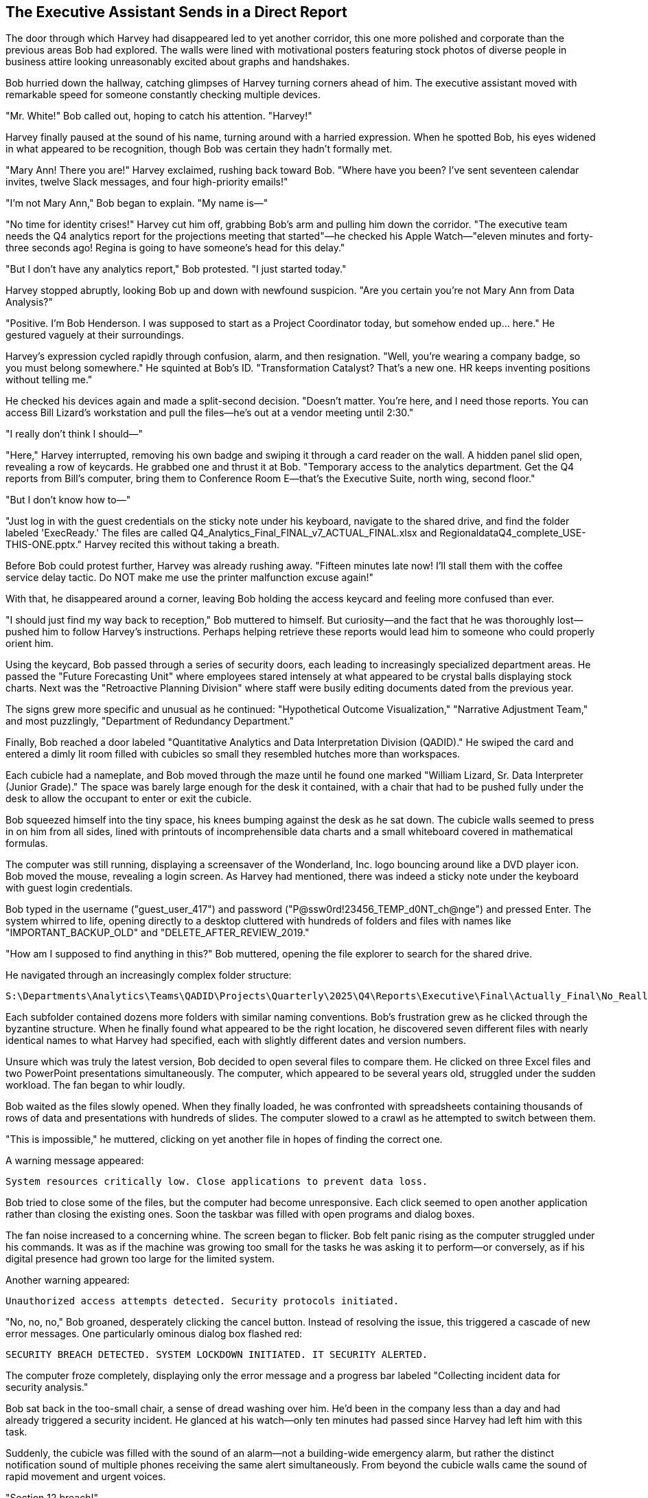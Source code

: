 == The Executive Assistant Sends in a Direct Report

The door through which Harvey had disappeared led to yet another corridor, this one more polished and corporate than the previous areas Bob had explored. The walls were lined with motivational posters featuring stock photos of diverse people in business attire looking unreasonably excited about graphs and handshakes.

Bob hurried down the hallway, catching glimpses of Harvey turning corners ahead of him. The executive assistant moved with remarkable speed for someone constantly checking multiple devices.

"Mr. White!" Bob called out, hoping to catch his attention. "Harvey!"

Harvey finally paused at the sound of his name, turning around with a harried expression. When he spotted Bob, his eyes widened in what appeared to be recognition, though Bob was certain they hadn't formally met.

"Mary Ann! There you are!" Harvey exclaimed, rushing back toward Bob. "Where have you been? I've sent seventeen calendar invites, twelve Slack messages, and four high-priority emails!"

"I'm not Mary Ann," Bob began to explain. "My name is—"

"No time for identity crises!" Harvey cut him off, grabbing Bob's arm and pulling him down the corridor. "The executive team needs the Q4 analytics report for the projections meeting that started"—he checked his Apple Watch—"eleven minutes and forty-three seconds ago! Regina is going to have someone's head for this delay."

"But I don't have any analytics report," Bob protested. "I just started today."

Harvey stopped abruptly, looking Bob up and down with newfound suspicion. "Are you certain you're not Mary Ann from Data Analysis?"

"Positive. I'm Bob Henderson. I was supposed to start as a Project Coordinator today, but somehow ended up... here." He gestured vaguely at their surroundings.

Harvey's expression cycled rapidly through confusion, alarm, and then resignation. "Well, you're wearing a company badge, so you must belong somewhere." He squinted at Bob's ID. "Transformation Catalyst? That's a new one. HR keeps inventing positions without telling me."

He checked his devices again and made a split-second decision. "Doesn't matter. You're here, and I need those reports. You can access Bill Lizard's workstation and pull the files—he's out at a vendor meeting until 2:30."

"I really don't think I should—"

"Here," Harvey interrupted, removing his own badge and swiping it through a card reader on the wall. A hidden panel slid open, revealing a row of keycards. He grabbed one and thrust it at Bob. "Temporary access to the analytics department. Get the Q4 reports from Bill's computer, bring them to Conference Room E—that's the Executive Suite, north wing, second floor."

"But I don't know how to—"

"Just log in with the guest credentials on the sticky note under his keyboard, navigate to the shared drive, and find the folder labeled 'ExecReady.' The files are called Q4_Analytics_Final_FINAL_v7_ACTUAL_FINAL.xlsx and RegionaldataQ4_complete_USE-THIS-ONE.pptx." Harvey recited this without taking a breath.

Before Bob could protest further, Harvey was already rushing away. "Fifteen minutes late now! I'll stall them with the coffee service delay tactic. Do NOT make me use the printer malfunction excuse again!"

With that, he disappeared around a corner, leaving Bob holding the access keycard and feeling more confused than ever.

"I should just find my way back to reception," Bob muttered to himself. But curiosity—and the fact that he was thoroughly lost—pushed him to follow Harvey's instructions. Perhaps helping retrieve these reports would lead him to someone who could properly orient him.

Using the keycard, Bob passed through a series of security doors, each leading to increasingly specialized department areas. He passed the "Future Forecasting Unit" where employees stared intensely at what appeared to be crystal balls displaying stock charts. Next was the "Retroactive Planning Division" where staff were busily editing documents dated from the previous year.

The signs grew more specific and unusual as he continued: "Hypothetical Outcome Visualization," "Narrative Adjustment Team," and most puzzlingly, "Department of Redundancy Department."

Finally, Bob reached a door labeled "Quantitative Analytics and Data Interpretation Division (QADID)." He swiped the card and entered a dimly lit room filled with cubicles so small they resembled hutches more than workspaces.

Each cubicle had a nameplate, and Bob moved through the maze until he found one marked "William Lizard, Sr. Data Interpreter (Junior Grade)." The space was barely large enough for the desk it contained, with a chair that had to be pushed fully under the desk to allow the occupant to enter or exit the cubicle.

Bob squeezed himself into the tiny space, his knees bumping against the desk as he sat down. The cubicle walls seemed to press in on him from all sides, lined with printouts of incomprehensible data charts and a small whiteboard covered in mathematical formulas.

The computer was still running, displaying a screensaver of the Wonderland, Inc. logo bouncing around like a DVD player icon. Bob moved the mouse, revealing a login screen. As Harvey had mentioned, there was indeed a sticky note under the keyboard with guest login credentials.

Bob typed in the username ("guest_user_417") and password ("P@ssw0rd!23456_TEMP_d0NT_ch@nge") and pressed Enter. The system whirred to life, opening directly to a desktop cluttered with hundreds of folders and files with names like "IMPORTANT_BACKUP_OLD" and "DELETE_AFTER_REVIEW_2019."

"How am I supposed to find anything in this?" Bob muttered, opening the file explorer to search for the shared drive.

He navigated through an increasingly complex folder structure:

 S:\Departments\Analytics\Teams\QADID\Projects\Quarterly\2025\Q4\Reports\Executive\Final\Actually_Final\No_Really_Final\Approved

Each subfolder contained dozens more folders with similar naming conventions. Bob's frustration grew as he clicked through the byzantine structure. When he finally found what appeared to be the right location, he discovered seven different files with nearly identical names to what Harvey had specified, each with slightly different dates and version numbers.

Unsure which was truly the latest version, Bob decided to open several files to compare them. He clicked on three Excel files and two PowerPoint presentations simultaneously. The computer, which appeared to be several years old, struggled under the sudden workload. The fan began to whir loudly.

Bob waited as the files slowly opened. When they finally loaded, he was confronted with spreadsheets containing thousands of rows of data and presentations with hundreds of slides. The computer slowed to a crawl as he attempted to switch between them.

"This is impossible," he muttered, clicking on yet another file in hopes of finding the correct one.

A warning message appeared:

 System resources critically low. Close applications to prevent data loss.

Bob tried to close some of the files, but the computer had become unresponsive. Each click seemed to open another application rather than closing the existing ones. Soon the taskbar was filled with open programs and dialog boxes.

The fan noise increased to a concerning whine. The screen began to flicker. Bob felt panic rising as the computer struggled under his commands. It was as if the machine was growing too small for the tasks he was asking it to perform—or conversely, as if his digital presence had grown too large for the limited system.

Another warning appeared:

 Unauthorized access attempts detected. Security protocols initiated.

"No, no, no," Bob groaned, desperately clicking the cancel button. Instead of resolving the issue, this triggered a cascade of new error messages. One particularly ominous dialog box flashed red:

 SECURITY BREACH DETECTED. SYSTEM LOCKDOWN INITIATED. IT SECURITY ALERTED.

The computer froze completely, displaying only the error message and a progress bar labeled "Collecting incident data for security analysis."

Bob sat back in the too-small chair, a sense of dread washing over him. He'd been in the company less than a day and had already triggered a security incident. He glanced at his watch—only ten minutes had passed since Harvey had left him with this task.

Suddenly, the cubicle was filled with the sound of an alarm—not a building-wide emergency alarm, but rather the distinct notification sound of multiple phones receiving the same alert simultaneously. From beyond the cubicle walls came the sound of rapid movement and urgent voices.

"Section 12 breach!" +
"Unauthorized access in QADID!" +
"Workstation 27B reporting anomalous activity!"

Bob peeked over the cubicle wall to see several people in matching polo shirts with "IT RESPONSE TEAM" printed on the back hurrying in his direction. They moved with the coordinated precision of a SWAT team, each carrying tablets and equipment bags.

Ducking back down, Bob considered his options. He could try to explain the situation—that he was new and had been sent by Harvey—but given how strange everything had been so far, he wasn't confident that would help. He could make a run for it, but he had no idea how to exit this maze of departments.

Before he could decide, the response team arrived at Bill Lizard's cubicle. Two team members, who Bob noted with surprise were indeed unusually small and round-faced like guinea pigs, peered over the wall at him.

"Unauthorized user detected," announced one, pointing a tablet at Bob like a weapon.

"Initiating containment protocol," said the other, speaking into a headset. "Subject is in the premises. Repeat, subject is in the premises."

A third responder, taller and thinner than the others, pushed his way to the front. "I'm Pat, IT Security Lead. Identify yourself and explain your presence at this workstation."

"I'm Bob Henderson," he explained, showing his badge. "I just started today. Harvey White asked me to retrieve some files for the executive meeting, but I think I've crashed the system."

The team exchanged skeptical glances.

"A likely story," said Pat. "Why would Harvey send a new hire to access sensitive analytics data?"

"He thought I was someone named Mary Ann," Bob explained, realizing how absurd it sounded.

Pat spoke into his headset. "We need Bill Lizard from Analytics. Emergency override on his vendor meeting."

Within minutes, a thin, nervous-looking man with a lizard-like quality to his movements hurried into the department. His eyes widened in alarm when he saw the state of his cubicle and the assembled response team.

"My workstation! What's happening?" Bill asked, his voice rising in panic.

"This individual claims Harvey White authorized him to access your system," Pat explained, gesturing at Bob.

Bill looked at Bob with growing horror. "That's impossible! No one touches my data models. The normalization parameters are extremely delicate!"

"I was just trying to find the Q4 reports," Bob explained.

"Q4 reports?" Bill's expression shifted from horror to confusion. "Those aren't due until next week. We're still in Q3."

A chime sounded, and one of the guinea pig-like IT responders held up a tablet. "Incoming video call from Executive Suite."

Pat nodded grimly. "Put it on screen."

The largest monitor in the department lit up, displaying a video call with Harvey and several serious-looking executives visible in the background. Harvey's face went pale when he spotted Bob.

"You're not Mary Ann," he said, stating the obvious.

"That's what I was trying to tell you," Bob replied.

A woman with a severe haircut and an aura of absolute authority moved into frame beside Harvey. "What is the meaning of this interruption? We've been waiting for those reports for twenty-three minutes."

"Regina Heart, CEO," Pat whispered to Bob, unnecessarily.

On screen, Harvey was attempting to explain the situation. "A case of mistaken identity, Ms. Heart. I thought this was Mary Ann from Analytics, but it appears to be a new hire who somehow gained access to—"

"Incompetence!" Regina interrupted. "This is exactly the kind of disorganization that undermines our market position. Where is Bill Lizard? He's responsible for those reports."

Bill stepped forward nervously. "Here, Ms. Heart. But the reports aren't actually due until—"

"Excuses! I want those figures in five minutes or someone will be seeking employment elsewhere!"

The call ended abruptly, leaving an uncomfortable silence in its wake.

"This is a disaster," Bill moaned, pushing past Bob to access his frozen computer. "The system's completely locked up! All my models, my projections, my beautifully normalized data tables!"

He tapped frantically at the keyboard with no response. "IT needs to undo whatever he did," Bill said, gesturing dismissively at Bob.

Pat nodded to his team. "Total workstation reset. Priority level one."

One of the guinea pig-like IT workers produced a device that looked like a cross between a tablet and a defibrillator. "Clear the workspace!"

Everyone stepped back as they applied the device to the computer tower. There was a brief electronic whine, and then all the lights on the computer went out.

"System purged," announced the IT worker. "Initiating remote backup restoration."

Bill looked ready to faint. "Remote backup? But that's from yesterday! I'll lose all of today's work!"

"Collateral damage," Pat said unsympathetically. "Security protocols take precedence over data preservation."

As the IT team worked to restore the system, Bill turned his attention to Bob, his initial shock giving way to indignation. "Who authorized you to access my workstation? Do you have any idea what you've done? The normalization algorithms take hours to calibrate!"

"I'm sorry," Bob said sincerely. "Harvey thought I was someone else, and—"

"Harvey!" Bill's indignation found a new target. "Always rushing, never confirming identities! This isn't the first time his carelessness has disrupted my work."

He pulled out his phone and began typing furiously. "I'm scheduling an emergency Zoom call with Harvey, Regina, and the department heads to address this security breach."

Bob watched with growing alarm as Bill set up the call and people began joining, including Regina Heart and several other executives. The call was projected onto the department's main screen, visible to everyone.

"As you can see," Bill was explaining, his voice growing more confident as he shifted into presentation mode, "unauthorized access to sensitive systems presents a critical vulnerability in our information security framework. This incident clearly demonstrates the need for—"

The call was suddenly interrupted as Harvey joined, looking even more frantic than before.

"I apologize for the confusion," Harvey began, "but we still need those Q4 projections for the meeting that is now thirty-two minutes behind schedule!"

"The Q4 projections don't exist yet!" Bill retorted. "We're still compiling Q3 data!"

"Then what about the reports you sent last week labeled Q4_preliminary?" Harvey demanded.

"Those were templates! They contain no actual data!"

As the argument escalated, Regina Heart's expression grew increasingly thunderous. Other executives on the call began side conversations, adding to the chaos. Bob stood awkwardly in the background, wondering if he could slip away unnoticed.

His movement caught Regina's eye. "You!" she snapped, pointing directly at Bob through the screen. "The impostor! What department are you actually from?"

Before Bob could respond, Bill interjected, "He claims to be a new hire, but he's carrying high-level access credentials. It's highly suspicious!"

The call devolved into accusations and counter-accusations. Bob tried to explain himself several times but was talked over repeatedly. The executives argued about security protocols, reporting timelines, and departmental responsibilities, completely ignoring Bob's attempts to clarify the situation.

In the midst of this chaos, the system restoration completed with a cheerful chime. Bill's computer rebooted, but instead of the expected desktop, it displayed a message:

 Critical system error. Unrecoverable data corruption detected. Would you like to format and reinstall? Y/N

Bill let out a wail of despair that momentarily silenced the ongoing argument. "My models! My beautiful data models!"

His anguished cry somehow cut through the Zoom call chaos. Everyone fell silent, staring at the devastated analyst.

"I had three weeks of work on that system! Unreleased projections and scenario models that weren't backed up yet!" Bill's voice rose in pitch as his professional life flashed before his eyes. "The quarterly strategy depends on those models!"

On screen, Regina Heart's face transformed from anger to something far more dangerous: cold calculation.

"Bill," she said with unnerving calm, "are you telling me that crucial company projections were stored locally on your machine without proper backup protocols?"

Bill's face went pale. "I... I was going to upload them to the secure server tonight..."

"That's a direct violation of data security policy 5.7.3," Regina stated flatly. "Perhaps you need time to review our information management protocols."

"No, please, I can recover the data! I just need—"

"This discussion is over," Regina interrupted. "HR will contact you regarding next steps."

The executives began dropping off the call one by one, leaving only Harvey, who looked both relieved that attention had shifted away from him and horrified at the unfolding career catastrophe.

"Bill, I'm so sorry," Harvey began, but Bill cut the call, plunging the department into uncomfortable silence.

All eyes turned to Bob, who stood frozen in the middle of the analytics department, surrounded by the IT team and a shell-shocked Bill Lizard.

"I think," Bob said carefully, "I should probably go now."

"Yes," Pat agreed tersely. "You should."

As Bob edged toward the exit, Bill sat motionless in his chair, staring at the error message with the thousand-yard stare of someone witnessing their career implode.

Bob felt terrible. "For what it's worth, I really am sorry about your data. Is there anything I can do to help?"

Bill didn't respond directly, but muttered to himself, "Three weeks of modeling... gradient descent algorithms fine-tuned to perfection... validation sets hand-crafted..."

Pat ushered Bob toward the door. "I'd recommend finding your way back to HR for proper orientation. And perhaps avoiding the executive floor for... well, forever."

In the corridor outside the analytics department, Bob took a deep breath, trying to process everything that had happened. He'd been at Wonderland, Inc. for less than a day and had already been mistaken for someone else, crashed a critical system, and potentially cost someone their job.

"I need to find my way out of here," he decided, looking up and down the hallway for exit signs or directions to reception.

Instead, he saw a small placard on the opposite wall that hadn't been there before: "ORIENTATION THIS WAY" with an arrow pointing down yet another unfamiliar corridor.

With few other options and a strong desire to escape the aftermath of the analytics department disaster, Bob followed the sign, hoping it would lead him back to some semblance of normalcy. What he found instead was a door labeled "IT Director - Marcus Denton" surrounded by a haze of what appeared to be vapor.

Bob hesitated, hand poised to knock. After the chaos he'd just caused in one department, was it wise to approach another? But the sign had pointed this way, and perhaps an IT Director could help untangle the mess he'd found himself in.

Before he could decide, the door swung open on its own, revealing a dimly lit office filled with gently swirling clouds of vapor.

"Enter," said a languid voice from within, "I've been expecting you."
